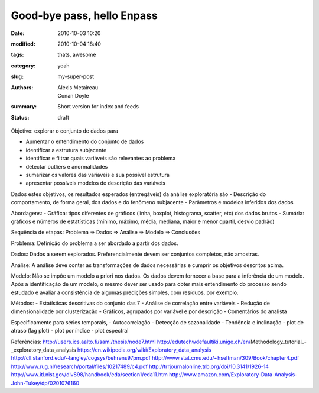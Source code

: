 Good-bye pass, hello Enpass
###########################

:date: 2010-10-03 10:20
:modified: 2010-10-04 18:40
:tags: thats, awesome
:category: yeah
:slug: my-super-post
:authors: Alexis Metaireau, Conan Doyle
:summary: Short version for index and feeds
:status: draft

Objetivo: explorar o conjunto de dados para

- Aumentar o entendimento do conjunto de dados
- identificar a estrutura subjacente
- identificar e filtrar quais variáveis são relevantes ao problema
- detectar outliers e anormalidades
- sumarizar os valores das variáveis e sua possível estrutura
- apresentar possíveis modelos de descrição das variáveis

Dados estes objetivos, os resultados esperados (entregáveis) da análise exploratória são
- Descrição do comportamento, de forma geral, dos dados e do fenômeno subjacente
- Parâmetros e modelos inferidos dos dados

Abordagens:
- Gráfica: tipos diferentes de gráficos (linha, boxplot, histograma, scatter, etc) dos dados brutos
- Sumária: gráficos e números de estatísticas (mínimo, máximo, média, mediana, maior e menor quartil, desvio padrão)

Sequência de etapas:
Problema => Dados => Análise => Modelo => Conclusões

Problema:
Definição do problema a ser abordado a partir dos dados.

Dados:
Dados a serem explorados. Preferencialmente devem ser conjuntos completos, não amostras.

Análise:
A análise deve conter as transformações de dados necessárias e cumprir os objetivos descritos acima.

Modelo:
Não se impôe um modelo a priori nos dados. Os dados devem fornecer a base para a inferência de um modelo. Após a identificação de um modelo, o mesmo dever ser usado para obter mais entendimento do processo sendo estudado e avaliar a consistência de algumas predições simples, com resíduos, por exemplo.

Métodos:
- Estatísticas descritivas do conjunto das 7
- Análise de correlação entre variáveis
- Redução de dimensionalidade por clusterização
- Gráficos, agrupados por variável e por descrição
- Comentários do analista

Especificamente para séries temporais,
- Autocorrelação
- Detecção de sazonalidade
- Tendência e inclinação
- plot de atraso (lag plot)
- plot por índice
- plot espectral

Referências:
http://users.ics.aalto.fi/sami/thesis/node7.html
http://edutechwdefaultiki.unige.ch/en/Methodology_tutorial_-_exploratory_data_analysis
https://en.wikipedia.org/wiki/Exploratory_data_analysis
http://cll.stanford.edu/~langley/cogsys/behrens97pm.pdf
http://www.stat.cmu.edu/~hseltman/309/Book/chapter4.pdf
http://www.rug.nl/research/portal/files/10217489/c4.pdf
http://trrjournalonline.trb.org/doi/10.3141/1926-14
http://www.itl.nist.gov/div898/handbook/eda/section1/eda11.htm
http://www.amazon.com/Exploratory-Data-Analysis-John-Tukey/dp/0201076160
